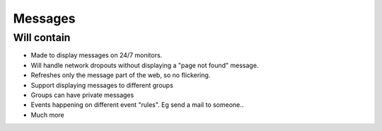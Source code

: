 Messages
========

Will contain
------------

* Made to display messages on 24/7 monitors.
* Will handle network dropouts without displaying a "page not found" message.
* Refreshes only the message part of the web, so no flickering.
* Support displaying messages to different groups
* Groups can have private messages
* Events happening on different event "rules". Eg send a mail to someone..
* Much more
